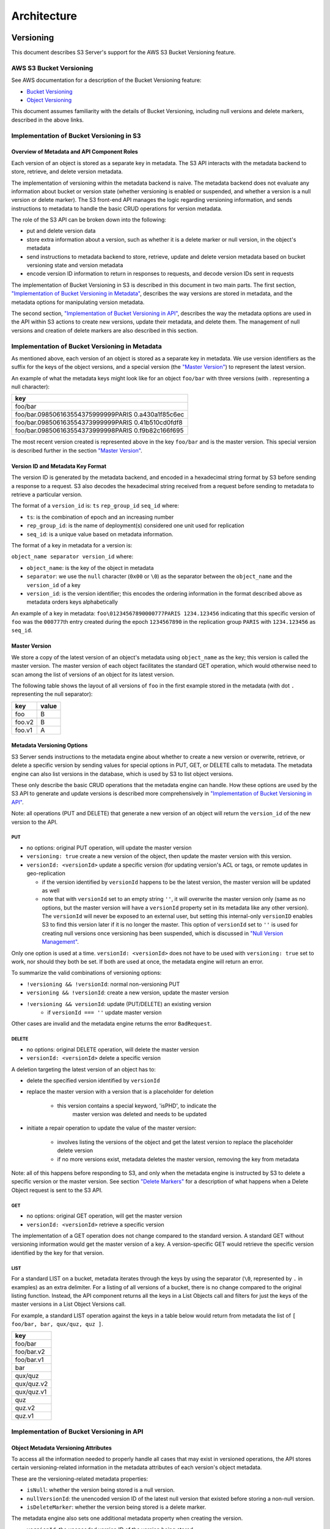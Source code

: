 .. role:: raw-latex(raw)
   :format: latex
..

Architecture
++++++++++++

Versioning
==========

This document describes S3 Server's support for the AWS S3 Bucket
Versioning feature.

AWS S3 Bucket Versioning
------------------------

See AWS documentation for a description of the Bucket Versioning
feature:

-  `Bucket
   Versioning <http://docs.aws.amazon.com/AmazonS3/latest/dev/Versioning.html>`__
-  `Object
   Versioning <http://docs.aws.amazon.com/AmazonS3/latest/dev/ObjectVersioning.html>`__

This document assumes familiarity with the details of Bucket Versioning,
including null versions and delete markers, described in the above
links.

Implementation of Bucket Versioning in S3
-----------------------------------------

Overview of Metadata and API Component Roles
~~~~~~~~~~~~~~~~~~~~~~~~~~~~~~~~~~~~~~~~~~~~

Each version of an object is stored as a separate key in metadata. The
S3 API interacts with the metadata backend to store, retrieve, and
delete version metadata.

The implementation of versioning within the metadata backend is naive.
The metadata backend does not evaluate any information about bucket or
version state (whether versioning is enabled or suspended, and whether a
version is a null version or delete marker). The S3 front-end API
manages the logic regarding versioning information, and sends
instructions to metadata to handle the basic CRUD operations for version
metadata.

The role of the S3 API can be broken down into the following:

-  put and delete version data
-  store extra information about a version, such as whether it is a
   delete marker or null version, in the object's metadata
-  send instructions to metadata backend to store, retrieve, update and
   delete version metadata based on bucket versioning state and version
   metadata
-  encode version ID information to return in responses to requests, and
   decode version IDs sent in requests

The implementation of Bucket Versioning in S3 is described in this
document in two main parts. The first section, `"Implementation of
Bucket Versioning in
Metadata" <#implementation-of-bucket-versioning-in-metadata>`__,
describes the way versions are stored in metadata, and the metadata
options for manipulating version metadata.

The second section, `"Implementation of Bucket Versioning in
API" <#implementation-of-bucket-versioning-in-api>`__, describes the way
the metadata options are used in the API within S3 actions to create new
versions, update their metadata, and delete them. The management of null
versions and creation of delete markers are also described in this
section.

Implementation of Bucket Versioning in Metadata
-----------------------------------------------

As mentioned above, each version of an object is stored as a separate
key in metadata. We use version identifiers as the suffix for the keys
of the object versions, and a special version (the `"Master
Version" <#master-version>`__) to represent the latest version.

An example of what the metadata keys might look like for an object
``foo/bar`` with three versions (with `.` representing a null character):

+------------------------------------------------------+
| key                                                  |
+======================================================+
| foo/bar                                              |
+------------------------------------------------------+
| foo/bar.098506163554375999999PARIS 0.a430a1f85c6ec   |
+------------------------------------------------------+
| foo/bar.098506163554373999999PARIS 0.41b510cd0fdf8   |
+------------------------------------------------------+
| foo/bar.098506163554373999998PARIS 0.f9b82c166f695   |
+------------------------------------------------------+

The most recent version created is represented above in the key
``foo/bar`` and is the master version. This special version is described
further in the section `"Master Version" <#master-version>`__.

Version ID and Metadata Key Format
~~~~~~~~~~~~~~~~~~~~~~~~~~~~~~~~~~

The version ID is generated by the metadata backend, and encoded in a
hexadecimal string format by S3 before sending a response to a request.
S3 also decodes the hexadecimal string received from a request before
sending to metadata to retrieve a particular version.

The format of a ``version_id`` is: ``ts`` ``rep_group_id`` ``seq_id``
where:

-  ``ts``: is the combination of epoch and an increasing number
-  ``rep_group_id``: is the name of deployment(s) considered one unit
   used for replication
-  ``seq_id``: is a unique value based on metadata information.

The format of a key in metadata for a version is:

``object_name separator version_id`` where:

-  ``object_name``: is the key of the object in metadata
-  ``separator``: we use the ``null`` character (``0x00`` or ``\0``) as
   the separator between the ``object_name`` and the ``version_id`` of a
   key
-  ``version_id``: is the version identifier; this encodes the ordering
   information in the format described above as metadata orders keys
   alphabetically

An example of a key in metadata:
``foo\01234567890000777PARIS 1234.123456`` indicating that this specific
version of ``foo`` was the ``000777``\ th entry created during the epoch
``1234567890`` in the replication group ``PARIS`` with ``1234.123456``
as ``seq_id``.

Master Version
~~~~~~~~~~~~~~

We store a copy of the latest version of an object's metadata using
``object_name`` as the key; this version is called the master version.
The master version of each object facilitates the standard GET
operation, which would otherwise need to scan among the list of versions
of an object for its latest version.

The following table shows the layout of all versions of ``foo`` in the
first example stored in the metadata (with dot ``.`` representing the
null separator):

+----------+---------+
| key      | value   |
+==========+=========+
| foo      | B       |
+----------+---------+
| foo.v2   | B       |
+----------+---------+
| foo.v1   | A       |
+----------+---------+

Metadata Versioning Options
~~~~~~~~~~~~~~~~~~~~~~~~~~~

S3 Server sends instructions to the metadata engine about whether to
create a new version or overwrite, retrieve, or delete a specific
version by sending values for special options in PUT, GET, or DELETE
calls to metadata. The metadata engine can also list versions in the
database, which is used by S3 to list object versions.

These only describe the basic CRUD operations that the metadata engine
can handle. How these options are used by the S3 API to generate and
update versions is described more comprehensively in `"Implementation of
Bucket Versioning in
API" <#implementation-of-bucket-versioning-in-api>`__.

Note: all operations (PUT and DELETE) that generate a new version of an
object will return the ``version_id`` of the new version to the API.

PUT
^^^

-  no options: original PUT operation, will update the master version
-  ``versioning: true`` create a new version of the object, then update
   the master version with this version.
-  ``versionId: <versionId>`` update a specific version (for updating
   version's ACL or tags, or remote updates in geo-replication

   -  if the version identified by ``versionId`` happens to be the latest
      version, the master version will be updated as well
   -  note that with ``versionId`` set to an empty string ``''``, it will
      overwrite the master version only (same as no options, but the master
      version will have a ``versionId`` property set in its metadata like
      any other version). The ``versionId`` will never be exposed to an
      external user, but setting this internal-only ``versionID`` enables
      S3 to find this version later if it is no longer the master. This
      option of ``versionId`` set to ``''`` is used for creating null
      versions once versioning has been suspended, which is discussed in
      `"Null Version Management" <#null-version-management>`__.

Only one option is used at a time. ``versionId: <versionId>`` does not
have to be used with ``versioning: true`` set to work, nor should they
both be set. If both are used at once, the metadata engine will return
an error.

To summarize the valid combinations of versioning options:

-  ``!versioning && !versionId``: normal non-versioning PUT
-  ``versioning && !versionId``: create a new version, update the master
   version
-  ``!versioning && versionId``: update (PUT/DELETE) an existing version
    -  if ``versionId === ''`` update master version

Other cases are invalid and the metadata engine returns the error
``BadRequest``.

DELETE
^^^^^^

-  no options: original DELETE operation, will delete the master version
-  ``versionId: <versionId>`` delete a specific version

A deletion targeting the latest version of an object has to:

-  delete the specified version identified by ``versionId``
-  replace the master version with a version that is a placeholder for
   deletion
    -  this version contains a special keyword, 'isPHD', to indicate the
         master version was deleted and needs to be updated
-  initiate a repair operation to update the value of the master
   version:
    -  involves listing the versions of the object and get the latest
       version to replace the placeholder delete version
    -  if no more versions exist, metadata deletes the master version,
       removing the key from metadata

Note: all of this happens before responding to S3, and only when the
metadata engine is instructed by S3 to delete a specific version or the
master version. See section `"Delete Markers" <#delete-markers>`__ for a
description of what happens when a Delete Object request is sent to the
S3 API.

GET
^^^

-  no options: original GET operation, will get the master version
-  ``versionId: <versionId>`` retrieve a specific version

The implementation of a GET operation does not change compared to the
standard version. A standard GET without versioning information would
get the master version of a key. A version-specific GET would retrieve
the specific version identified by the key for that version.

LIST
^^^^

For a standard LIST on a bucket, metadata iterates through the keys by
using the separator (``\0``, represented by ``.`` in examples) as an
extra delimiter. For a listing of all versions of a bucket, there is no
change compared to the original listing function. Instead, the API
component returns all the keys in a List Objects call and filters for
just the keys of the master versions in a List Object Versions call.

For example, a standard LIST operation against the keys in a table below
would return from metadata the list of
``[ foo/bar, bar, qux/quz, quz ]``.

+--------------+
| key          |
+==============+
| foo/bar      |
+--------------+
| foo/bar.v2   |
+--------------+
| foo/bar.v1   |
+--------------+
| bar          |
+--------------+
| qux/quz      |
+--------------+
| qux/quz.v2   |
+--------------+
| qux/quz.v1   |
+--------------+
| quz          |
+--------------+
| quz.v2       |
+--------------+
| quz.v1       |
+--------------+

Implementation of Bucket Versioning in API
------------------------------------------

Object Metadata Versioning Attributes
~~~~~~~~~~~~~~~~~~~~~~~~~~~~~~~~~~~~~

To access all the information needed to properly handle all cases that
may exist in versioned operations, the API stores certain
versioning-related information in the metadata attributes of each
version's object metadata.

These are the versioning-related metadata properties:

-  ``isNull``: whether the version being stored is a null version.
-  ``nullVersionId``: the unencoded version ID of the latest null
   version that existed before storing a non-null version.
-  ``isDeleteMarker``: whether the version being stored is a delete
   marker.

The metadata engine also sets one additional metadata property when
creating the version.

-  ``versionId``: the unencoded version ID of the version being stored.

Null versions and delete markers are described in further detail in
their own subsections.

Creation of New Versions
~~~~~~~~~~~~~~~~~~~~~~~~

When versioning is enabled in a bucket, APIs which normally result in
the creation of objects, such as Put Object, Complete Multipart Upload
and Copy Object, will generate new versions of objects.

S3 creates a new version and updates the master version using the
``versioning: true`` option in PUT calls to the metadata engine. As an
example, when two consecutive Put Object requests are sent to the S3
Server for a versioning-enabled bucket with the same key names, there
are two corresponding metadata PUT calls with the ``versioning`` option
set to true.

The PUT calls to metadata and resulting keys are shown below:

(1) PUT foo (first put), versioning: ``true``

+----------+---------+
| key      | value   |
+==========+=========+
| foo      | A       |
+----------+---------+
| foo.v1   | A       |
+----------+---------+

(2) PUT foo (second put), versioning: ``true``

+----------+---------+
| key      | value   |
+==========+=========+
| foo      | B       |
+----------+---------+
| foo.v2   | B       |
+----------+---------+
| foo.v1   | A       |
+----------+---------+

Null Version Management
^^^^^^^^^^^^^^^^^^^^^^^

In a bucket without versioning, or when versioning is suspended, putting
an object with the same name twice should result in the previous object
being overwritten. This is managed with null versions.

Only one null version should exist at any given time, and it is
identified in S3 requests and responses with the version id "null".

Case 1: Putting Null Versions
'''''''''''''''''''''''''''''

With respect to metadata, since the null version is overwritten by
subsequent null versions, the null version is initially stored in the
master key alone, as opposed to being stored in the master key and a new
version. S3 checks if versioning is suspended or has never been
configured, and sets the ``versionId`` option to ``''`` in PUT calls to
the metadata engine when creating a new null version.

If the master version is a null version, S3 also sends a DELETE call to metadata
prior to the PUT, in order to clean up any pre-existing null versions which may,
in certain edge cases, have been stored as a separate version.[#1]_

The tables below summarize the calls to metadata and the resulting keys if
we put an object 'foo' twice, when versioning has not been enabled or is
suspended.

(1) PUT foo (first put), versionId: ``''``

+--------------+---------+
| key          | value   |
+==============+=========+
| foo (null)   | A       |
+--------------+---------+

(2A) DELETE foo (clean-up delete before second put),
versionId: ``<version id of master version>``

+--------------+---------+
| key          | value   |
+==============+=========+
|              |         |
+--------------+---------+

(2B) PUT foo (second put), versionId: ``''``

+--------------+---------+
| key          | value   |
+==============+=========+
| foo (null)   | B       |
+--------------+---------+

The S3 API also sets the ``isNull`` attribute to ``true`` in the version
metadata before storing the metadata for these null versions.

.. [#1] Some examples of these edge cases are: (1) when there is a null version
        that is the second-to-latest version, and the latest version has been
        deleted, causing metadata to repair the master value with the value of
        the null version and (2) when putting object tag or ACL on a null
        version that is the master version, as explained in `"Behavior of
        Object-Targeting APIs" <#behavior-of-object-targeting-apis>`__.


Case 2: Preserving Existing Null Versions in Versioning-Enabled Bucket
''''''''''''''''''''''''''''''''''''''''''''''''''''''''''''''''''''''

Null versions are preserved when new non-null versions are created after
versioning has been enabled or re-enabled.

If the master version is the null version, the S3 API preserves the
current null version by storing it as a new key ``(3A)`` in a separate
PUT call to metadata, prior to overwriting the master version ``(3B)``.
This implies the null version may not necessarily be the latest or
master version.

To determine whether the master version is a null version, the S3 API
checks if the master version's ``isNull`` property is set to ``true``,
or if the ``versionId`` attribute of the master version is undefined
(indicating it is a null version that was put before bucket versioning
was configured).

Continuing the example from Case 1, if we enabled versioning and put
another object, the calls to metadata and resulting keys would resemble
the following:

(3A) PUT foo, versionId: ``<versionId of master version>`` if defined or
``<non-versioned object id>``

+-----------------+---------+
| key             | value   |
+=================+=========+
| foo             | B       |
+-----------------+---------+
| foo.v1 (null)   | B       |
+-----------------+---------+

(3B) PUT foo, versioning: ``true``

+-----------------+---------+
| key             | value   |
+=================+=========+
| foo             | C       |
+-----------------+---------+
| foo.v2          | C       |
+-----------------+---------+
| foo.v1 (null)   | B       |
+-----------------+---------+

To prevent issues with concurrent requests, S3 ensures the null version
is stored with the same version ID by using ``versionId`` option. S3
sets the ``versionId`` option to the master version's ``versionId``
metadata attribute value during the PUT. This creates a new version with
the same version ID of the existing null master version.

The null version's ``versionId`` attribute may be undefined because it
was generated before the bucket versioning was configured. In that case,
a version ID is generated using the max epoch and sequence values
possible so that the null version will be properly ordered as the last
entry in a metadata listing. This value ("non-versioned object id") is
used in the PUT call with the ``versionId`` option.

Case 3: Overwriting a Null Version That is Not Latest Version
'''''''''''''''''''''''''''''''''''''''''''''''''''''''''''''

Normally when versioning is suspended, S3 uses the ``versionId: ''``
option in a PUT to metadata to create a null version. This also
overwrites an existing null version if it is the master version.

However, if there is a null version that is not the latest version, S3
cannot rely on the ``versionId: ''`` option will not overwrite the
existing null version. Instead, before creating a new null version, the
S3 API must send a separate DELETE call to metadata specifying the
version id of the current null version for delete.

To do this, when storing a null version (3A above) before storing a new
non-null version, S3 records the version's ID in the ``nullVersionId``
attribute of the non-null version. For steps 3A and 3B above, these are
the values stored in the ``nullVersionId`` of each version's metadata:

(3A) PUT foo, versioning: ``true``

+-----------------+---------+-----------------------+
| key             | value   | value.nullVersionId   |
+=================+=========+=======================+
| foo             | B       | undefined             |
+-----------------+---------+-----------------------+
| foo.v1 (null)   | B       | undefined             |
+-----------------+---------+-----------------------+

(3B) PUT foo, versioning: ``true``

+-----------------+---------+-----------------------+
| key             | value   | value.nullVersionId   |
+=================+=========+=======================+
| foo             | C       | v1                    |
+-----------------+---------+-----------------------+
| foo.v2          | C       | v1                    |
+-----------------+---------+-----------------------+
| foo.v1 (null)   | B       | undefined             |
+-----------------+---------+-----------------------+

If defined, the ``nullVersionId`` of the master version is used with the
``versionId`` option in a DELETE call to metadata if a Put Object
request is received when versioning is suspended in a bucket.

(4A) DELETE foo, versionId: ``<nullVersionId of master version>`` (v1)

+----------+---------+
| key      | value   |
+==========+=========+
| foo      | C       |
+----------+---------+
| foo.v2   | C       |
+----------+---------+

Then the master version is overwritten with the new null version:

(4B) PUT foo, versionId: ``''``

+--------------+---------+
| key          | value   |
+==============+=========+
| foo (null)   | D       |
+--------------+---------+
| foo.v2       | C       |
+--------------+---------+

The ``nullVersionId`` attribute is also used to retrieve the correct
version when the version ID "null" is specified in certain object-level
APIs, described further in the section `"Null Version
Mapping" <#null-version-mapping>`__.

Specifying Versions in APIs for Putting Versions
^^^^^^^^^^^^^^^^^^^^^^^^^^^^^^^^^^^^^^^^^^^^^^^^

Since S3 does not allow an overwrite of existing version data, Put
Object, Complete Multipart Upload and Copy Object return
``400 InvalidArgument`` if a specific version ID is specified in the
request query, e.g. for a ``PUT /foo?versionId=v1`` request.

PUT Example
~~~~~~~~~~~

When S3 receives a request to PUT an object:

-  It checks first if versioning has been configured
-  If it has not been configured, S3 proceeds to puts the new data, puts
   the metadata by overwriting the master version, and proceeds to
   delete any pre-existing data

If versioning has been configured, S3 checks the following:

Versioning Enabled
^^^^^^^^^^^^^^^^^^

If versioning is enabled and there is existing object metadata:

-  If the master version is a null version (``isNull: true``) or has no
   version ID (put before versioning was configured):

   -  store the null version metadata as a new version
   -  create a new version and overwrite the master version

      -  set ``nullVersionId``: version ID of the null version that was
         stored

If versioning is enabled and the master version is not null; or there is
no existing object metadata:

-  create a new version and store it, and overwrite the master version

Versioning Suspended
^^^^^^^^^^^^^^^^^^^^

If versioning is suspended and there is existing object metadata:

-  If the master version has no version ID:

   -  overwrite the master version with the new metadata (PUT ``versionId: ''``)
   -  delete previous object data

- If the master version is a null version:

   -  delete the null version using the `versionId` metadata attribute of the
      master version (PUT ``versionId: <versionId of master object MD>``)
   -  put a new null version (PUT ``versionId: ''``)

-  If master is not a null version and ``nullVersionId`` is defined in
   the object’s metadata:

   -  delete the current null version metadata and data
   -  overwrite the master version with the new metadata

If there is no existing object metadata, create the new null version as
the master version.

In each of the above cases, set ``isNull`` metadata attribute to true
when creating the new null version.

Behavior of Object-Targeting APIs
~~~~~~~~~~~~~~~~~~~~~~~~~~~~~~~~~

API methods which can target existing objects or versions, such as Get
Object, Head Object, Get Object ACL, Put Object ACL, Copy Object and
Copy Part, will perform the action on the latest version of an object if
no version ID is specified in the request query or relevant request
header (``x-amz-copy-source-version-id`` for Copy Object and Copy Part
APIs).

Two exceptions are the Delete Object and Multi-Object Delete APIs, which
will instead attempt to create delete markers, described in the
following section, if no version ID is specified.

No versioning options are necessary to retrieve the latest version from
metadata, since the master version is stored in a key with the name of
the object. However, when updating the latest version, such as with the
Put Object ACL API, S3 sets the ``versionId`` option in the PUT call to
metadata to the value stored in the object metadata's ``versionId``
attribute. This is done in order to update the metadata both in the
master version and the version itself, if it is not a null version[#2]_.

When a version id is specified in the request query for these APIs, e.g.
``GET /foo?versionId=v1``, S3 will attempt to decode the version ID and
perform the action on the appropriate version. To do so, the API sets
the value of the ``versionId`` option to the decoded version ID in the
metadata call.

.. [#2] If it is a null version, this call will overwrite the null version
       if it is stored in its own key (``foo\0<versionId>``). If the null
       version is stored only in the master version, this call will both
       overwrite the master version *and* create a new key
       (``foo\0<versionId>``), resulting in the edge case referred to by the
       previous footnote 1_.

Delete Markers
^^^^^^^^^^^^^^

If versioning has not been configured for a bucket, the Delete Object
and Multi-Object Delete APIs behave as their standard APIs.

If versioning has been configured, S3 deletes object or version data
only if a specific version ID is provided in the request query, e.g.
``DELETE /foo?versionId=v1``.

If no version ID is provided, S3 creates a delete marker by creating a
0-byte version with the metadata attribute ``isDeleteMarker: true``. The
S3 API will return a ``404 NoSuchKey`` error in response to requests
getting or heading an object whose latest version is a delete maker.

To restore a previous version as the latest version of an object, the
delete marker must be deleted, by the same process as deleting any other
version.

The response varies when targeting an object whose latest version is a
delete marker for other object-level APIs that can target existing
objects and versions, without specifying the version ID.

-  Get Object, Head Object, Get Object ACL, Object Copy and Copy Part
   return ``404 NoSuchKey``.
-  Put Object ACL and Put Object Tagging return
   ``405 MethodNotAllowed``.

These APIs respond to requests specifying the version ID of a delete
marker with the error ``405 MethodNotAllowed``, in general. Copy Part
and Copy Object respond with ``400 Invalid Request``.

See section `"Delete Example" <#delete-example>`__ for a summary.

Null Version Mapping
^^^^^^^^^^^^^^^^^^^^

When the null version is specified in a request with the version ID
"null", the S3 API must use the ``nullVersionId`` stored in the latest
version to retrieve the current null version, if the null version is not
the latest version.

Thus, getting the null version is a two step process:

1. Get the latest version of the object from metadata. If the latest
   version's ``isNull`` property is ``true``, then use the latest
   version's metadata. Otherwise,
2. Get the null version of the object from metadata, using the internal
   version ID of the current null version stored in the latest version's
   ``nullVersionId`` metadata attribute.

DELETE Example
~~~~~~~~~~~~~~

The following steps are used in the delete logic for delete marker
creation:

-  If versioning has not been configured: attempt to delete the object
-  If request is version-specific delete request: attempt to delete the
   version
-  otherwise, if not a version-specific delete request and versioning
   has been configured:

   -  create a new 0-byte content-length version
   -  in version's metadata, set a 'isDeleteMarker' property to true

-  Return the version ID of any version deleted or any delete marker
   created
-  Set response header ``x-amz-delete-marker`` to true if a delete
   marker was deleted or created

The Multi-Object Delete API follows the same logic for each of the
objects or versions listed in an xml request. Note that a delete request
can result in the creation of a deletion marker even if the object
requested to delete does not exist in the first place.

Object-level APIs which can target existing objects and versions perform
the following checks regarding delete markers:

-  If not a version-specific request and versioning has been configured,
   check the metadata of the latest version
-  If the 'isDeleteMarker' property is set to true, return
   ``404 NoSuchKey`` or ``405 MethodNotAllowed``
-  If it is a version-specific request, check the object metadata of the
   requested version
-  If the ``isDeleteMarker`` property is set to true, return
   ``405 MethodNotAllowed`` or ``400 InvalidRequest``


Data-metadata daemon Architecture and Operational guide
=======================================================

This document presents the architecture of the data-metadata daemon
(dmd) used for the community edition of S3 server. It also provides a
guide on how to operate it.

The dmd is responsible for storing and retrieving S3 data and metadata,
and is accessed by S3 connectors through socket.io (metadata) and REST
(data) APIs.

It has been designed such that more than one S3 connector can access the
same buckets by communicating with the dmd. It also means that the dmd
can be hosted on a separate container or machine.

Operation
---------

Startup
~~~~~~~

The simplest deployment is still to launch with npm start, this will
start one instance of the S3 connector and will listen on the locally
bound dmd ports 9990 and 9991 (by default, see below).

The dmd can be started independently from the S3 server by running this
command in the S3 directory:

::

   npm run start_dmd

This will open two ports:

-  one is based on socket.io and is used for metadata transfers (9990 by
  default)

-  the other is a REST interface used for data transfers (9991 by
  default)

Then, one or more instances of S3 server without the dmd can be started
elsewhere with:

::

   npm run start_s3server

Configuration
~~~~~~~~~~~~~

Most configuration happens in ``config.json`` for S3 server, local
storage paths can be changed where the dmd is started using environment
variables, like before: ``S3DATAPATH`` and ``S3METADATAPATH``.

In ``config.json``, the following sections are used to configure access
to the dmd through separate configuration of the data and metadata
access:

::

   "metadataClient": {
       "host": "localhost",
       "port": 9990
   },
   "dataClient": {
       "host": "localhost",
       "port": 9991
   },

To run a remote dmd, you have to do the following:

-  change both ``"host"`` attributes to the IP or host name where the
  dmd is run.

-  Modify the ``"bindAddress"`` attributes in ``"metadataDaemon"`` and
  ``"dataDaemon"`` sections where the dmd is run to accept remote
  connections (e.g. ``"::"``)

Architecture
------------

This section gives a bit more insight on how it works internally.

.. figure:: ./images/data_metadata_daemon_arch.png
  :alt: Architecture diagram

  ./images/data\_metadata\_daemon\_arch.png

Metadata on socket.io
~~~~~~~~~~~~~~~~~~~~~

This communication is based on an RPC system based on socket.io events
sent by S3 connectors, received by the DMD and acknowledged back to the
S3 connector.

The actual payload sent through socket.io is a JSON-serialized form of
the RPC call name and parameters, along with some additional information
like the request UIDs, and the sub-level information, sent as object
attributes in the JSON request.

With introduction of versioning support, the updates are now gathered in
the dmd for some number of milliseconds max, before being batched as a
single write to the database. This is done server-side, so the API is
meant to send individual updates.

Four RPC commands are available to clients: ``put``, ``get``, ``del``
and ``createReadStream``. They more or less map the parameters accepted
by the corresponding calls in the LevelUp implementation of LevelDB.
They differ in the following:

-  The ``sync`` option is ignored (under the hood, puts are gathered
  into batches which have their ``sync`` property enforced when they
  are committed to the storage)

-  Some additional versioning-specific options are supported

-  ``createReadStream`` becomes asynchronous, takes an additional
  callback argument and returns the stream in the second callback
  parameter

Debugging the socket.io exchanges can be achieved by running the daemon
with ``DEBUG='socket.io*'`` environment variable set.

One parameter controls the timeout value after which RPC commands sent
end with a timeout error, it can be changed either:

-  via the ``DEFAULT_CALL_TIMEOUT_MS`` option in
  ``lib/network/rpc/rpc.js``

-  or in the constructor call of the ``MetadataFileClient`` object (in
  ``lib/metadata/bucketfile/backend.js`` as ``callTimeoutMs``.

Default value is 30000.

A specific implementation deals with streams, currently used for listing
a bucket. Streams emit ``"stream-data"`` events that pack one or more
items in the listing, and a special ``“stream-end”`` event when done.
Flow control is achieved by allowing a certain number of “in flight”
packets that have not received an ack yet (5 by default). Two options
can tune the behavior (for better throughput or getting it more robust
on weak networks), they have to be set in ``mdserver.js`` file directly,
as there is no support in ``config.json`` for now for those options:

-  ``streamMaxPendingAck``: max number of pending ack events not yet
  received (default is 5)

-  ``streamAckTimeoutMs``: timeout for receiving an ack after an output
  stream packet is sent to the client (default is 5000)

Data exchange through the REST data port
~~~~~~~~~~~~~~~~~~~~~~~~~~~~~~~~~~~~~~~~

Data is read and written with REST semantic.

The web server recognizes a base path in the URL of ``/DataFile`` to be
a request to the data storage service.

PUT
^^^

A PUT on ``/DataFile`` URL and contents passed in the request body will
write a new object to the storage.

On success, a ``201 Created`` response is returned and the new URL to
the object is returned via the ``Location`` header (e.g.
``Location: /DataFile/50165db76eecea293abfd31103746dadb73a2074``). The
raw key can then be extracted simply by removing the leading
``/DataFile`` service information from the returned URL.

GET
^^^

A GET is simply issued with REST semantic, e.g.:

::

   GET /DataFile/50165db76eecea293abfd31103746dadb73a2074 HTTP/1.1

A GET request can ask for a specific range. Range support is complete
except for multiple byte ranges.

DELETE
^^^^^^

DELETE is similar to GET, except that a ``204 No Content`` response is
returned on success.


Listing
=======

Listing Types
-------------

We use three different types of metadata listing for various operations.
Here are the scenarios we use each for:

-  'Delimiter' - when no versions are possible in the bucket since it is
  an internally-used only bucket which is not exposed to a user.
  Namely,

1. to list objects in the "user's bucket" to respond to a GET SERVICE
  request and
2. to do internal listings on an MPU shadow bucket to complete multipart
  upload operations.

-  'DelimiterVersion' - to list all versions in a bucket
-  'DelimiterMaster' - to list just the master versions of objects in a
  bucket

Algorithms
----------

The algorithms for each listing type can be found in the open-source
`scality/Arsenal <https://github.com/scality/Arsenal>`__ repository, in
`lib/algos/list <https://github.com/scality/Arsenal/tree/master/lib/algos/list>`__.
